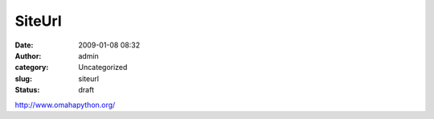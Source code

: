 SiteUrl
#######
:date: 2009-01-08 08:32
:author: admin
:category: Uncategorized
:slug: siteurl
:status: draft

http://www.omahapython.org/
